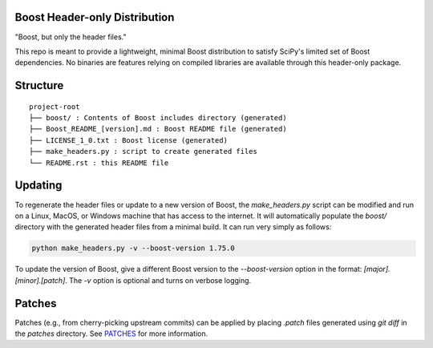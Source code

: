 Boost Header-only Distribution
------------------------------

"Boost, but only the header files."

This repo is meant to provide a lightweight, minimal Boost distribution to
satisfy SciPy's limited set of Boost dependencies.  No binaries are features
relying on compiled libraries are available through this header-only
package.

Structure
---------

::

    project-root
    ├── boost/ : Contents of Boost includes directory (generated)
    ├── Boost_README_[version].md : Boost README file (generated)
    ├── LICENSE_1_0.txt : Boost license (generated)
    ├── make_headers.py : script to create generated files
    └── README.rst : this README file

Updating
--------

To regenerate the header files or update to a new version of Boost, the
`make_headers.py` script can be modified and run on a Linux, MacOS, or Windows
machine that has access to the internet.  It will automatically populate the
`boost/` directory with the generated header files from a minimal build.  It can
run very simply as follows:

.. code-block:: bash

    python make_headers.py -v --boost-version 1.75.0

To update the version of Boost, give a different Boost version to the
`--boost-version` option in the format: `[major].[minor].[patch]`.
The `-v` option is optional and turns on verbose logging.

Patches
-------

Patches (e.g., from cherry-picking upstream commits) can be applied by placing
`.patch` files generated using `git diff` in the `patches` directory.  See
`PATCHES <patches/PATCHES.rst>`_ for more information.
